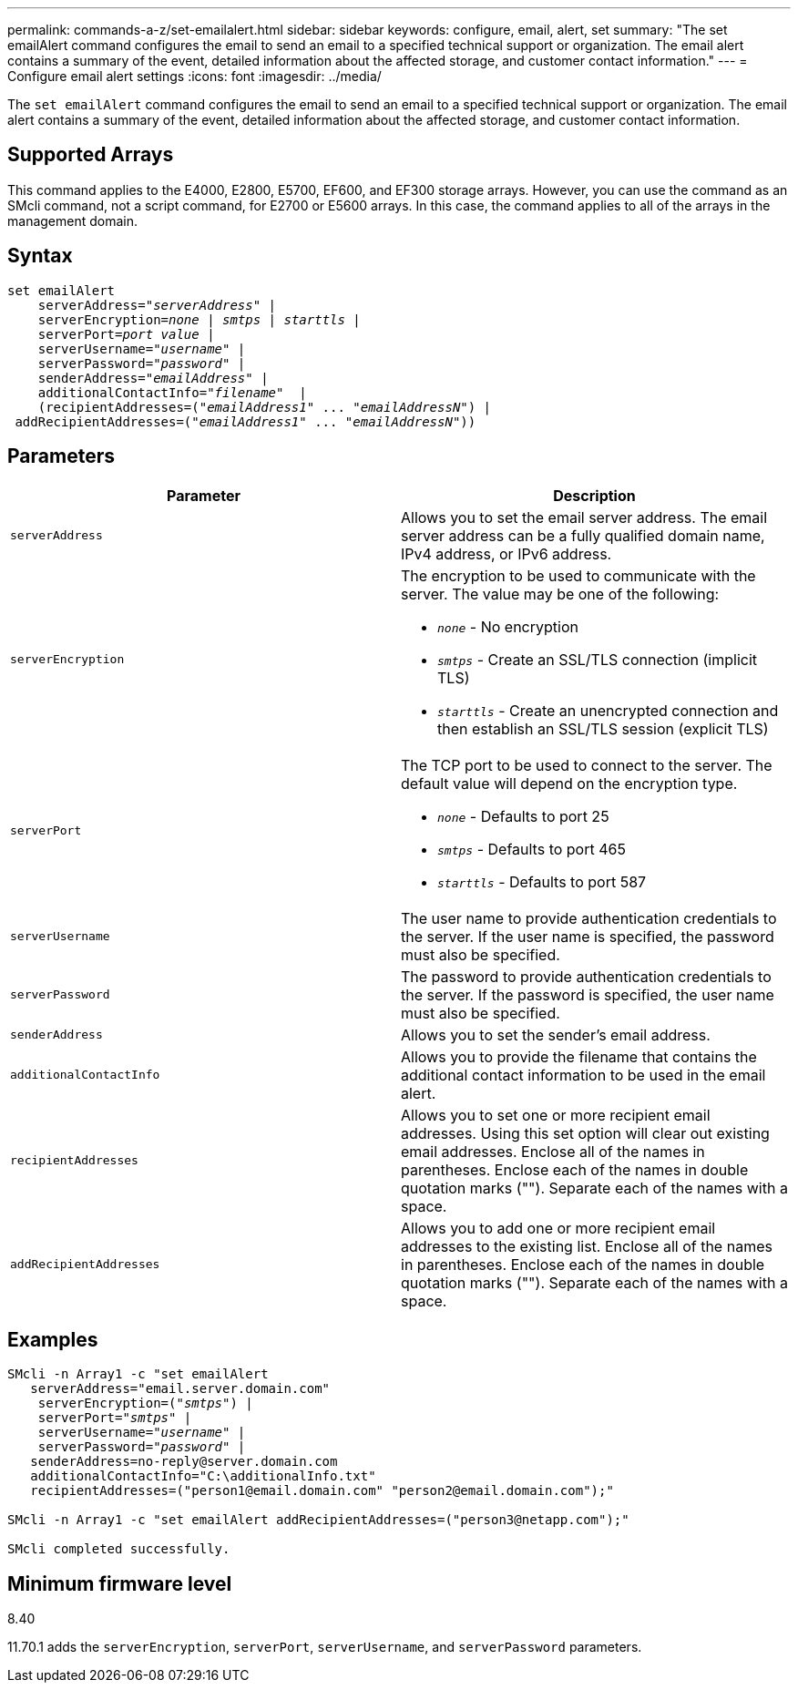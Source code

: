 ---
permalink: commands-a-z/set-emailalert.html
sidebar: sidebar
keywords: configure, email, alert, set
summary: "The set emailAlert command configures the email to send an email to a specified technical support or organization. The email alert contains a summary of the event, detailed information about the affected storage, and customer contact information."
---
= Configure email alert settings
:icons: font
:imagesdir: ../media/

[.lead]
The `set emailAlert` command configures the email to send an email to a specified technical support or organization. The email alert contains a summary of the event, detailed information about the affected storage, and customer contact information.

== Supported Arrays

This command applies to the E4000, E2800, E5700, EF600, and EF300 storage arrays. However, you can use the command as an SMcli command, not a script command, for E2700 or E5600 arrays. In this case, the command applies to all of the arrays in the management domain.

== Syntax
[subs=+macros]
[source,cli]
----
set emailAlert
    serverAddress=pass:quotes["_serverAddress_"] |
    serverEncryption=pass:quotes[_none_ | _smtps_ | _starttls_ |]
    serverPort=pass:quotes[_port value_] |
    serverUsername=pass:quotes["_username_"] |
    serverPassword=pass:quotes["_password_"] |
    senderAddress=pass:quotes["_emailAddress_"] |
    additionalContactInfo=pass:quotes["_filename_"]  |
    (recipientAddresses=pass:quotes[("_emailAddress1_" ... "_emailAddressN_")] |
 addRecipientAddresses=pass:quotes[("_emailAddress1_" ... "_emailAddressN_"))]
----

== Parameters

[cols="2*",options="header"]
|===
| Parameter| Description
a|
`serverAddress`
a|
Allows you to set the email server address. The email server address can be a fully qualified domain name, IPv4 address, or IPv6 address.
a|
`serverEncryption`
a|
The encryption to be used to communicate with the server. The value may be one of the following:

* `_none_` - No encryption
* `_smtps_` - Create an SSL/TLS connection (implicit TLS)
* `_starttls_` - Create an unencrypted connection and then establish an SSL/TLS session (explicit TLS)

a|
`serverPort`
a|
The TCP port to be used to connect to the server. The default value will depend on the encryption type.

* `_none_` - Defaults to port 25
* `_smtps_` - Defaults to port 465
* `_starttls_` - Defaults to port 587

a|
`serverUsername`
a|
The user name to provide authentication credentials to the server. If the user name is specified, the password must also be specified.
a|
`serverPassword`
a|
The password to provide authentication credentials to the server. If the password is specified, the user name must also be specified.
a|
`senderAddress`
a|
Allows you to set the sender's email address.
a|
`additionalContactInfo`
a|
Allows you to provide the filename that contains the additional contact information to be used in the email alert.
a|
`recipientAddresses`
a|
Allows you to set one or more recipient email addresses. Using this set option will clear out existing email addresses. Enclose all of the names in parentheses. Enclose each of the names in double quotation marks (""). Separate each of the names with a space.
a|
`addRecipientAddresses`
a|
Allows you to add one or more recipient email addresses to the existing list. Enclose all of the names in parentheses. Enclose each of the names in double quotation marks (""). Separate each of the names with a space.
|===

== Examples

[subs=+macros]
----

SMcli -n Array1 -c "set emailAlert
   serverAddress="email.server.domain.com"
    serverEncryption=pass:quotes[("_smtps_")] |
    serverPort=pass:quotes["_smtps_"] |
    serverUsername=pass:quotes["_username_"] |
    serverPassword=pass:quotes["_password_"] |
   senderAddress=\no-reply@server.domain.com
   additionalContactInfo="C:\additionalInfo.txt"
   recipientAddresses=("\person1@email.domain.com" "\person2@email.domain.com");"

SMcli -n Array1 -c "set emailAlert addRecipientAddresses=("\person3@netapp.com");"

SMcli completed successfully.
----

== Minimum firmware level

8.40

11.70.1 adds the `serverEncryption`, `serverPort`, `serverUsername`, and `serverPassword` parameters.
